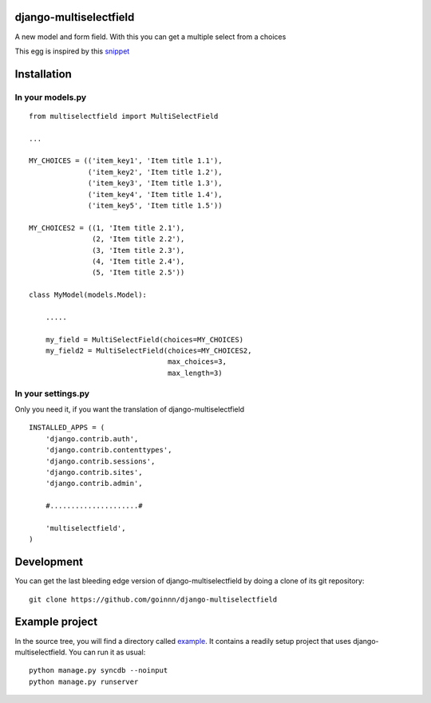django-multiselectfield
=======================

.. image:: https://travis-ci.org/goinnn/django-multiselectfield.png?branch=master
    :target: https://travis-ci.org/goinnn/django-multiselectfield

.. image:: https://coveralls.io/repos/goinnn/django-multiselectfield/badge.png?branch=master
    :target: https://coveralls.io/r/goinnn/django-multiselectfield

.. image:: https://badge.fury.io/py/django-multiselectfield.png
    :target: https://badge.fury.io/py/django-multiselectfield

.. image:: https://pypip.in/d/django-multiselectfield/badge.png
    :target: https://pypi.python.org/pypi/django-multiselectfield

A new model and form field. With this you can get a multiple select from a choices

This egg is inspired by this `snippet <http://djangosnippets.org/snippets/1200/>`_

Installation
============


In your models.py
-----------------

::

    from multiselectfield import MultiSelectField

    ...

    MY_CHOICES = (('item_key1', 'Item title 1.1'),
                  ('item_key2', 'Item title 1.2'),
                  ('item_key3', 'Item title 1.3'),
                  ('item_key4', 'Item title 1.4'),
                  ('item_key5', 'Item title 1.5'))

    MY_CHOICES2 = ((1, 'Item title 2.1'),
                   (2, 'Item title 2.2'),
                   (3, 'Item title 2.3'),
                   (4, 'Item title 2.4'),
                   (5, 'Item title 2.5'))

    class MyModel(models.Model):

        .....

        my_field = MultiSelectField(choices=MY_CHOICES)
        my_field2 = MultiSelectField(choices=MY_CHOICES2,
                                     max_choices=3,
                                     max_length=3)


In your settings.py
-------------------

Only you need it, if you want the translation of django-multiselectfield

::

    INSTALLED_APPS = (
        'django.contrib.auth',
        'django.contrib.contenttypes',
        'django.contrib.sessions',
        'django.contrib.sites',
        'django.contrib.admin',

        #.....................#

        'multiselectfield',
    )


Development
===========

You can get the last bleeding edge version of django-multiselectfield by doing a clone
of its git repository::

  git clone https://github.com/goinnn/django-multiselectfield


Example project
===============

In the source tree, you will find a directory called  `example <https://github.com/goinnn/django-multiselectfield/tree/master/example/>`_. It contains
a readily setup project that uses django-multiselectfield. You can run it as usual:

::

    python manage.py syncdb --noinput
    python manage.py runserver
